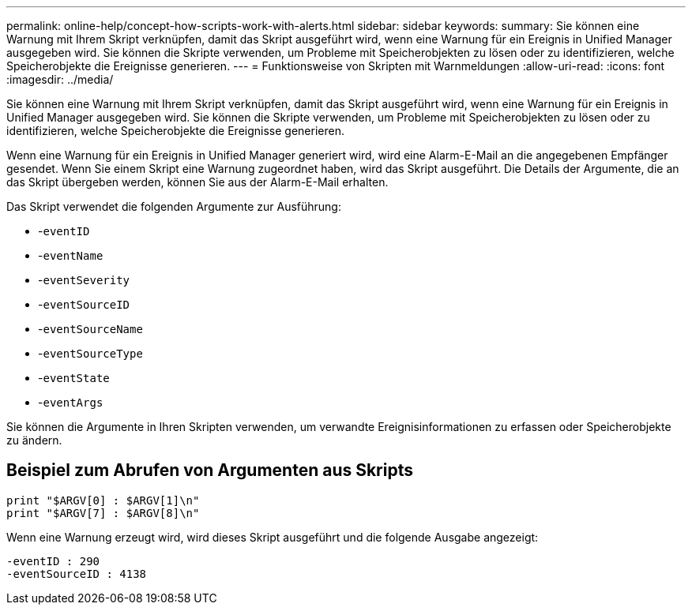 ---
permalink: online-help/concept-how-scripts-work-with-alerts.html 
sidebar: sidebar 
keywords:  
summary: Sie können eine Warnung mit Ihrem Skript verknüpfen, damit das Skript ausgeführt wird, wenn eine Warnung für ein Ereignis in Unified Manager ausgegeben wird. Sie können die Skripte verwenden, um Probleme mit Speicherobjekten zu lösen oder zu identifizieren, welche Speicherobjekte die Ereignisse generieren. 
---
= Funktionsweise von Skripten mit Warnmeldungen
:allow-uri-read: 
:icons: font
:imagesdir: ../media/


[role="lead"]
Sie können eine Warnung mit Ihrem Skript verknüpfen, damit das Skript ausgeführt wird, wenn eine Warnung für ein Ereignis in Unified Manager ausgegeben wird. Sie können die Skripte verwenden, um Probleme mit Speicherobjekten zu lösen oder zu identifizieren, welche Speicherobjekte die Ereignisse generieren.

Wenn eine Warnung für ein Ereignis in Unified Manager generiert wird, wird eine Alarm-E-Mail an die angegebenen Empfänger gesendet. Wenn Sie einem Skript eine Warnung zugeordnet haben, wird das Skript ausgeführt. Die Details der Argumente, die an das Skript übergeben werden, können Sie aus der Alarm-E-Mail erhalten.

Das Skript verwendet die folgenden Argumente zur Ausführung:

* -`eventID`
* -`eventName`
* -`eventSeverity`
* -`eventSourceID`
* -`eventSourceName`
* -`eventSourceType`
* -`eventState`
* -`eventArgs`


Sie können die Argumente in Ihren Skripten verwenden, um verwandte Ereignisinformationen zu erfassen oder Speicherobjekte zu ändern.



== Beispiel zum Abrufen von Argumenten aus Skripts

[listing]
----
print "$ARGV[0] : $ARGV[1]\n"
print "$ARGV[7] : $ARGV[8]\n"
----
Wenn eine Warnung erzeugt wird, wird dieses Skript ausgeführt und die folgende Ausgabe angezeigt:

[listing]
----
-eventID : 290
-eventSourceID : 4138
----